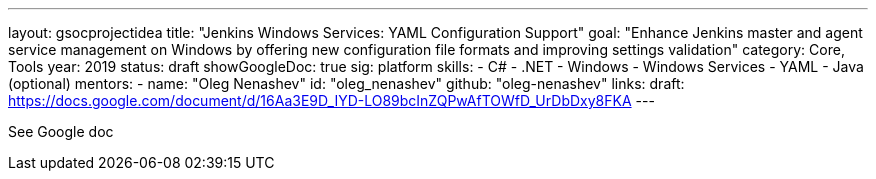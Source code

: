 ---
layout: gsocprojectidea
title: "Jenkins Windows Services: YAML Configuration Support"
goal: "Enhance Jenkins master and agent service management on Windows by offering new configuration file formats and improving settings validation"
category: Core, Tools
year: 2019
status: draft
showGoogleDoc: true
sig: platform
skills:
- C#
- .NET
- Windows
- Windows Services
- YAML
- Java (optional)
mentors:
- name: "Oleg Nenashev"
  id: "oleg_nenashev"
  github: "oleg-nenashev"
links:
  draft: https://docs.google.com/document/d/16Aa3E9D_IYD-LO89bcInZQPwAfTOWfD_UrDbDxy8FKA
---

See Google doc

